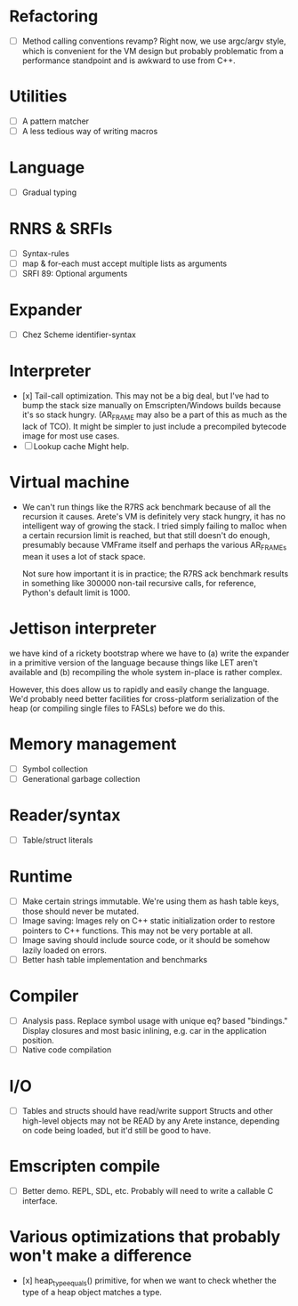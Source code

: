 * Refactoring
  - [ ] Method calling conventions revamp?
    Right now, we use argc/argv style, which is convenient for the VM design but probably problematic from a performance
    standpoint and is awkward to use from C++.

* Utilities
  - [ ] A pattern matcher
  - [ ] A less tedious way of writing macros

* Language
  - [ ] Gradual typing

* RNRS & SRFIs
  - [ ] Syntax-rules
  - [ ] map & for-each must accept multiple lists as arguments
  - [ ] SRFI 89: Optional arguments

* Expander
  - [ ] Chez Scheme identifier-syntax

* Interpreter
  - [x] Tail-call optimization.
    This may not be a big deal, but I've had to bump the stack size manually on Emscripten/Windows builds because it's
    so stack hungry. (AR_FRAME may also be a part of this as much as the lack of TCO). It might be simpler to just
    include a precompiled bytecode image for most use cases.
  - [ ] Lookup cache
    Might help.

* Virtual machine
  - We can't run things like the R7RS ack benchmark because of all the recursion it causes.
    Arete's VM is definitely very stack hungry, it has no intelligent way of growing the stack.
    I tried simply failing to malloc when a certain recursion limit is reached, but that still
    doesn't do enough, presumably because VMFrame itself and perhaps the various AR_FRAMEs mean
    it uses a lot of stack space.

    Not sure how important it is in practice; the R7RS ack benchmark results in something like
    300000 non-tail recursive calls, for reference, Python's default limit is 1000.

* Jettison interpreter
  we have kind of a rickety bootstrap where we have to (a) write the expander in a primitive version of the language
  because things like LET aren't available and (b) recompiling the whole system in-place is rather complex.
  
  However, this does allow us to rapidly and easily change the language. We'd
  probably need better facilities for cross-platform serialization of the
  heap (or compiling single files to FASLs) before we do this.

* Memory management
  - [ ] Symbol collection
  - [ ] Generational garbage collection

* Reader/syntax
  - [ ] Table/struct literals

* Runtime
  - [ ] Make certain strings immutable. We're using them as hash table keys, those should never be mutated.
  - [ ] Image saving: Images rely on C++ static initialization order to restore pointers to C++ functions. This may
    not be very portable at all.
  - [ ] Image saving should include source code, or it should be somehow lazily loaded on errors.
  - [ ] Better hash table implementation and benchmarks

* Compiler
  - [ ] Analysis pass.
    Replace symbol usage with unique eq? based "bindings." Display closures and most basic inlining,
    e.g. car in the application position.
  - [ ] Native code compilation

* I/O
  - [ ] Tables and structs should have read/write support
    Structs and other high-level objects may not be READ by any Arete instance, depending on code being loaded, but
    it'd still be good to have.

* Emscripten compile
  - [ ] Better demo. REPL, SDL, etc. Probably will need to write a callable C interface.

* Various optimizations that probably won't make a difference
  - [x] heap_type_equals() primitive, for when we want to check whether the type of a heap object matches a type.
